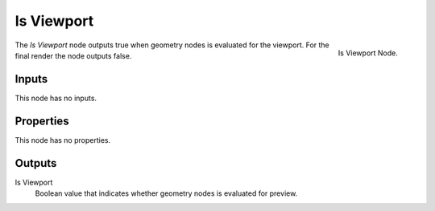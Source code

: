 .. index:: Geometry Nodes; Is Viewport
.. _bpy.types.GeometryNodeIsViewport:

***********
Is Viewport
***********

.. figure:: /images/modeling_geometry-nodes_input_is-viewport_panel.png
   :align: right

   Is Viewport Node.

The *Is Viewport* node outputs true when geometry nodes is evaluated for the viewport.
For the final render the node outputs false.


Inputs
======

This node has no inputs.


Properties
==========

This node has no properties.


Outputs
=======

Is Viewport
   Boolean value that indicates whether geometry nodes is evaluated for preview.
